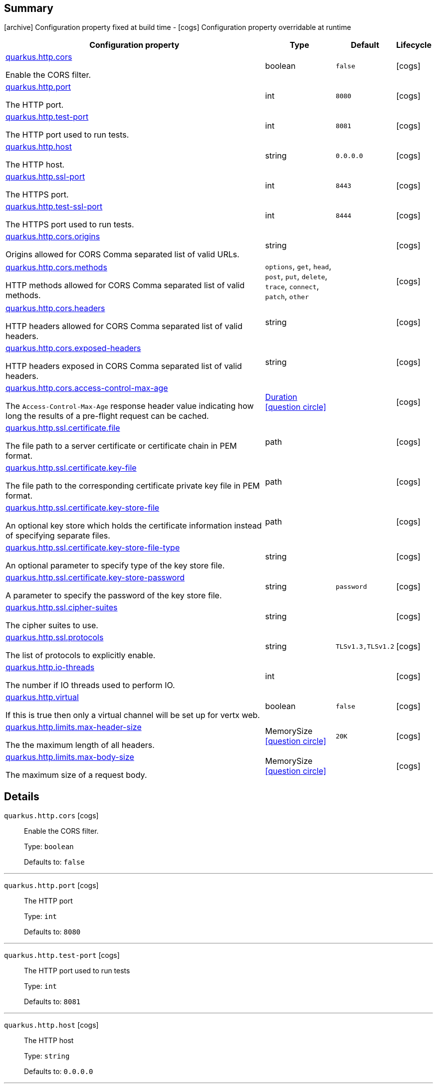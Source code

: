 == Summary

icon:archive[title=Fixed at build time] Configuration property fixed at build time - icon:cogs[title=Overridable at runtime]️ Configuration property overridable at runtime 

[.configuration-reference, cols="65,.^17,.^13,^.^5"]
|===
|Configuration property|Type|Default|Lifecycle

|<<quarkus.http.cors, quarkus.http.cors>>

Enable the CORS filter.|boolean 
|`false`
| icon:cogs[title=Overridable at runtime]

|<<quarkus.http.port, quarkus.http.port>>

The HTTP port.|int 
|`8080`
| icon:cogs[title=Overridable at runtime]

|<<quarkus.http.test-port, quarkus.http.test-port>>

The HTTP port used to run tests.|int 
|`8081`
| icon:cogs[title=Overridable at runtime]

|<<quarkus.http.host, quarkus.http.host>>

The HTTP host.|string 
|`0.0.0.0`
| icon:cogs[title=Overridable at runtime]

|<<quarkus.http.ssl-port, quarkus.http.ssl-port>>

The HTTPS port.|int 
|`8443`
| icon:cogs[title=Overridable at runtime]

|<<quarkus.http.test-ssl-port, quarkus.http.test-ssl-port>>

The HTTPS port used to run tests.|int 
|`8444`
| icon:cogs[title=Overridable at runtime]

|<<quarkus.http.cors.origins, quarkus.http.cors.origins>>

Origins allowed for CORS Comma separated list of valid URLs.|string 
|
| icon:cogs[title=Overridable at runtime]

|<<quarkus.http.cors.methods, quarkus.http.cors.methods>>

HTTP methods allowed for CORS Comma separated list of valid methods.|`options`, `get`, `head`, `post`, `put`, `delete`, `trace`, `connect`, `patch`, `other` 
|
| icon:cogs[title=Overridable at runtime]

|<<quarkus.http.cors.headers, quarkus.http.cors.headers>>

HTTP headers allowed for CORS Comma separated list of valid headers.|string 
|
| icon:cogs[title=Overridable at runtime]

|<<quarkus.http.cors.exposed-headers, quarkus.http.cors.exposed-headers>>

HTTP headers exposed in CORS Comma separated list of valid headers.|string 
|
| icon:cogs[title=Overridable at runtime]

|<<quarkus.http.cors.access-control-max-age, quarkus.http.cors.access-control-max-age>>

The `Access-Control-Max-Age` response header value indicating how long the results of a pre-flight request can be cached.|link:https://docs.oracle.com/javase/8/docs/api/java/time/Duration.html[Duration]
  link:#duration-note-anchor[icon:question-circle[], title=More information about the Duration format]
|
| icon:cogs[title=Overridable at runtime]

|<<quarkus.http.ssl.certificate.file, quarkus.http.ssl.certificate.file>>

The file path to a server certificate or certificate chain in PEM format.|path 
|
| icon:cogs[title=Overridable at runtime]

|<<quarkus.http.ssl.certificate.key-file, quarkus.http.ssl.certificate.key-file>>

The file path to the corresponding certificate private key file in PEM format.|path 
|
| icon:cogs[title=Overridable at runtime]

|<<quarkus.http.ssl.certificate.key-store-file, quarkus.http.ssl.certificate.key-store-file>>

An optional key store which holds the certificate information instead of specifying separate files.|path 
|
| icon:cogs[title=Overridable at runtime]

|<<quarkus.http.ssl.certificate.key-store-file-type, quarkus.http.ssl.certificate.key-store-file-type>>

An optional parameter to specify type of the key store file.|string 
|
| icon:cogs[title=Overridable at runtime]

|<<quarkus.http.ssl.certificate.key-store-password, quarkus.http.ssl.certificate.key-store-password>>

A parameter to specify the password of the key store file.|string 
|`password`
| icon:cogs[title=Overridable at runtime]

|<<quarkus.http.ssl.cipher-suites, quarkus.http.ssl.cipher-suites>>

The cipher suites to use.|string 
|
| icon:cogs[title=Overridable at runtime]

|<<quarkus.http.ssl.protocols, quarkus.http.ssl.protocols>>

The list of protocols to explicitly enable.|string 
|`TLSv1.3,TLSv1.2`
| icon:cogs[title=Overridable at runtime]

|<<quarkus.http.io-threads, quarkus.http.io-threads>>

The number if IO threads used to perform IO.|int 
|
| icon:cogs[title=Overridable at runtime]

|<<quarkus.http.virtual, quarkus.http.virtual>>

If this is true then only a virtual channel will be set up for vertx web.|boolean 
|`false`
| icon:cogs[title=Overridable at runtime]

|<<quarkus.http.limits.max-header-size, quarkus.http.limits.max-header-size>>

The the maximum length of all headers.|MemorySize  link:#memory-size-note-anchor[icon:question-circle[], title=More information about the MemorySize format]
|`20K`
| icon:cogs[title=Overridable at runtime]

|<<quarkus.http.limits.max-body-size, quarkus.http.limits.max-body-size>>

The maximum size of a request body.|MemorySize  link:#memory-size-note-anchor[icon:question-circle[], title=More information about the MemorySize format]
|
| icon:cogs[title=Overridable at runtime]
|===


== Details

[[quarkus.http.cors]]
`quarkus.http.cors` icon:cogs[title=Overridable at runtime]::
+
--
Enable the CORS filter.

Type: `boolean` 

Defaults to: `false`
--

***

[[quarkus.http.port]]
`quarkus.http.port` icon:cogs[title=Overridable at runtime]::
+
--
The HTTP port

Type: `int` 

Defaults to: `8080`
--

***

[[quarkus.http.test-port]]
`quarkus.http.test-port` icon:cogs[title=Overridable at runtime]::
+
--
The HTTP port used to run tests

Type: `int` 

Defaults to: `8081`
--

***

[[quarkus.http.host]]
`quarkus.http.host` icon:cogs[title=Overridable at runtime]::
+
--
The HTTP host

Type: `string` 

Defaults to: `0.0.0.0`
--

***

[[quarkus.http.ssl-port]]
`quarkus.http.ssl-port` icon:cogs[title=Overridable at runtime]::
+
--
The HTTPS port

Type: `int` 

Defaults to: `8443`
--

***

[[quarkus.http.test-ssl-port]]
`quarkus.http.test-ssl-port` icon:cogs[title=Overridable at runtime]::
+
--
The HTTPS port used to run tests

Type: `int` 

Defaults to: `8444`
--

***

[[quarkus.http.cors.origins]]
`quarkus.http.cors.origins` icon:cogs[title=Overridable at runtime]::
+
--
Origins allowed for CORS Comma separated list of valid URLs. ex: http://www.quarkus.io,http://localhost:3000 The filter allows any origin if this is not set. default: returns any requested origin as valid

Type: `string` 
--

***

[[quarkus.http.cors.methods]]
`quarkus.http.cors.methods` icon:cogs[title=Overridable at runtime]::
+
--
HTTP methods allowed for CORS Comma separated list of valid methods. ex: GET,PUT,POST The filter allows any method if this is not set. default: returns any requested method as valid

Accepted values: `options`, `get`, `head`, `post`, `put`, `delete`, `trace`, `connect`, `patch`, `other`
--

***

[[quarkus.http.cors.headers]]
`quarkus.http.cors.headers` icon:cogs[title=Overridable at runtime]::
+
--
HTTP headers allowed for CORS Comma separated list of valid headers. ex: X-Custom,Content-Disposition The filter allows any header if this is not set. default: returns any requested header as valid

Type: `string` 
--

***

[[quarkus.http.cors.exposed-headers]]
`quarkus.http.cors.exposed-headers` icon:cogs[title=Overridable at runtime]::
+
--
HTTP headers exposed in CORS Comma separated list of valid headers. ex: X-Custom,Content-Disposition default: empty

Type: `string` 
--

***

[[quarkus.http.cors.access-control-max-age]]
`quarkus.http.cors.access-control-max-age` icon:cogs[title=Overridable at runtime]::
+
--
The `Access-Control-Max-Age` response header value indicating how long the results of a pre-flight request can be cached.

Type: `Duration`  link:#duration-note-anchor[icon:question-circle[], title=More information about the Duration format]
--

***

[[quarkus.http.ssl.certificate.file]]
`quarkus.http.ssl.certificate.file` icon:cogs[title=Overridable at runtime]::
+
--
The file path to a server certificate or certificate chain in PEM format.

Type: `path` 
--

***

[[quarkus.http.ssl.certificate.key-file]]
`quarkus.http.ssl.certificate.key-file` icon:cogs[title=Overridable at runtime]::
+
--
The file path to the corresponding certificate private key file in PEM format.

Type: `path` 
--

***

[[quarkus.http.ssl.certificate.key-store-file]]
`quarkus.http.ssl.certificate.key-store-file` icon:cogs[title=Overridable at runtime]::
+
--
An optional key store which holds the certificate information instead of specifying separate files.

Type: `path` 
--

***

[[quarkus.http.ssl.certificate.key-store-file-type]]
`quarkus.http.ssl.certificate.key-store-file-type` icon:cogs[title=Overridable at runtime]::
+
--
An optional parameter to specify type of the key store file. If not given, the type is automatically detected based on the file name.

Type: `string` 
--

***

[[quarkus.http.ssl.certificate.key-store-password]]
`quarkus.http.ssl.certificate.key-store-password` icon:cogs[title=Overridable at runtime]::
+
--
A parameter to specify the password of the key store file. If not given, the default ("password") is used.

Type: `string` 

Defaults to: `password`
--

***

[[quarkus.http.ssl.cipher-suites]]
`quarkus.http.ssl.cipher-suites` icon:cogs[title=Overridable at runtime]::
+
--
The cipher suites to use. If none is given, a reasonable default is selected.

Type: `string` 
--

***

[[quarkus.http.ssl.protocols]]
`quarkus.http.ssl.protocols` icon:cogs[title=Overridable at runtime]::
+
--
The list of protocols to explicitly enable.

Type: `string` 

Defaults to: `TLSv1.3,TLSv1.2`
--

***

[[quarkus.http.io-threads]]
`quarkus.http.io-threads` icon:cogs[title=Overridable at runtime]::
+
--
The number if IO threads used to perform IO. This will be automatically set to a reasonable value based on the number of CPU cores if it is not provided

Type: `int` 
--

***

[[quarkus.http.virtual]]
`quarkus.http.virtual` icon:cogs[title=Overridable at runtime]::
+
--
If this is true then only a virtual channel will be set up for vertx web. We have this switch for testing purposes.

Type: `boolean` 

Defaults to: `false`
--

***

[[quarkus.http.limits.max-header-size]]
`quarkus.http.limits.max-header-size` icon:cogs[title=Overridable at runtime]::
+
--
The the maximum length of all headers.

Type: `MemorySize`  link:#memory-size-note-anchor[icon:question-circle[], title=More information about the MemorySize format]

Defaults to: `20K`
--

***

[[quarkus.http.limits.max-body-size]]
`quarkus.http.limits.max-body-size` icon:cogs[title=Overridable at runtime]::
+
--
The maximum size of a request body. Default: no limit.

Type: `MemorySize`  link:#memory-size-note-anchor[icon:question-circle[], title=More information about the MemorySize format]
--

***

[NOTE]
[[duration-note-anchor]]
.About the Duration format
====
The format for durations uses the standard `java.time.Duration` format.
You can learn more about it in the link:https://docs.oracle.com/javase/8/docs/api/java/time/Duration.html#parse-java.lang.CharSequence-[Duration#parse() javadoc].

You can also provide duration values starting with a number.
In this case, if the value consists only of a number, the converter treats the value as seconds.
Otherwise, `PT` is implicitly appended to the value to obtain a standard `java.time.Duration` format.
====

[NOTE]
[[memory-size-note-anchor]]
.About the MemorySize format
====
A size configuration option recognises string in this format (shown as a regular expression): `[0-9]+[KkMmGgTtPpEeZzYy]?`.
If no suffix is given, assume bytes.
====
